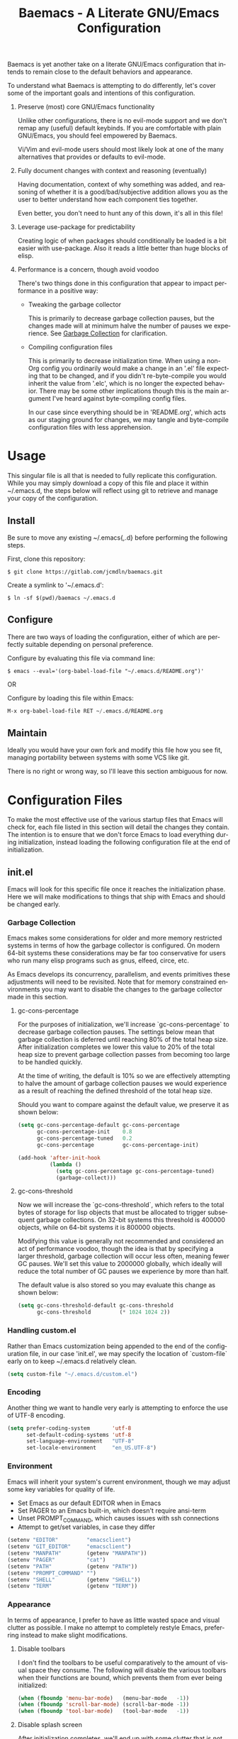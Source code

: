 # -*- mode : org -*-
#+TITLE: Baemacs - A Literate GNU/Emacs Configuration
#+STARTUP: indent
#+LANGUAGE: en

Baemacs is yet another take on a literate GNU/Emacs configuration that
intends to remain close to the default behaviors and appearance.

#+HTML: <p align="center"><img src="img/baemacs.png" /></p>

To understand what Baemacs is attempting to do differently, let's cover
some of the important goals and intentions of this configuration.

1. Preserve (most) core GNU/Emacs functionality

  Unlike other configurations, there is no evil-mode support and we
  don't remap any (useful) default keybinds.  If you are comfortable
  with plain GNU/Emacs, you should feel empowered by Baemacs.

  Vi/Vim and evil-mode users should most likely look at one of the many
  alternatives that provides or defaults to evil-mode.

2. Fully document changes with context and reasoning (eventually)

   Having documentation, context of why something was added, and
   reasoning of whether it is a good/bad/subjective addition allows you
   as the user to better understand how each component ties together.

   Even better, you don't need to hunt any of this down, it's all in
   this file!

3. Leverage use-package for predictability

   Creating logic of when packages should conditionally be loaded is a
   bit easier with use-package.  Also it reads a little better than
   huge blocks of elisp.

4. Performance is a concern, though avoid voodoo

   There's two things done in this configuration that appear to impact
   performance in a positive way:

   - Tweaking the garbage collector

     This is primarily to decrease garbage collection pauses, but the
     changes made will at minimum halve the number of pauses we
     experience. See [[#garbage-collection][Garbage Collection]] for clarification.

   - Compiling configuration files

     This is primarily to decrease initialization time.  When using a
     non-Org config you ordinarily would make a change in an '.el' file
     expecting that to be changed, and if you didn't re-byte-compile
     you would inherit the value from '.elc', which is no longer the
     expected behavior.  There may be some other implications though
     this is the main argument I've heard against byte-compiling config
     files.

     In our case since everything should be in 'README.org', which acts
     as our staging ground for changes, we may tangle and byte-compile
     configuration files with less apprehension.

* Table of Contents :TOC_4:noexport:
- [[#usage][Usage]]
  - [[#install][Install]]
  - [[#configure][Configure]]
  - [[#maintain][Maintain]]
- [[#configuration-files][Configuration Files]]
  - [[#initel][init.el]]
    - [[#garbage-collection][Garbage Collection]]
      - [[#gc-cons-percentage][gc-cons-percentage]]
      - [[#gc-cons-threshold][gc-cons-threshold]]
    - [[#handling-customel][Handling custom.el]]
    - [[#encoding][Encoding]]
    - [[#environment][Environment]]
    - [[#appearance][Appearance]]
      - [[#disable-toolbars][Disable toolbars]]
      - [[#disable-splash-screen][Disable splash screen]]
      - [[#re-use-frames-and-windows][Re-use Frames and Windows]]
      - [[#font][Font]]
      - [[#theme][Theme]]
    - [[#editing][Editing]]
      - [[#clipboard][Clipboard]]
      - [[#scrolling][Scrolling]]
      - [[#line-numbers][Line Numbers]]
      - [[#parenthesis-matching][Parenthesis Matching]]
      - [[#modeline][Modeline]]
      - [[#whitespace][Whitespace]]
      - [[#word-wrap][Word Wrap]]
    - [[#input][Input]]
      - [[#keyboard][Keyboard]]
      - [[#mouse][Mouse]]
    - [[#package-management][Package Management]]
      - [[#use-package][use-package]]
      - [[#no-littering][no-littering]]
    - [[#bootstrap][Bootstrap]]
  - [[#configel][config.el]]
    - [[#packages][Packages]]
      - [[#async][async]]
      - [[#auto-compile][auto-compile]]
      - [[#circe][circe]]
      - [[#clang-format-disabled][clang-format (Disabled)]]
      - [[#company][company]]
      - [[#counsel][counsel]]
      - [[#dap][dap]]
      - [[#diff-hl][diff-hl]]
      - [[#dimmer][dimmer]]
      - [[#eldoc][eldoc]]
      - [[#eglot][eglot]]
      - [[#elfeed][elfeed]]
      - [[#eshell][eshell]]
      - [[#eww][eww]]
      - [[#flycheck][flycheck]]
      - [[#flyspell][flyspell]]
      - [[#gist][gist]]
      - [[#gnus][gnus]]
      - [[#helpful][helpful]]
      - [[#highlight-indent-guides][highlight-indent-guides]]
      - [[#ibuffer][ibuffer]]
      - [[#ivy][ivy]]
      - [[#magit][magit]]
      - [[#nov][nov]]
      - [[#package-utils][package-utils]]
      - [[#rainbow-delimiters][rainbow-delimiters]]
      - [[#ranger][ranger]]
      - [[#scratch][scratch]]
      - [[#server][server]]
      - [[#smartparens][smartparens]]
      - [[#undo-tree][undo-tree]]
      - [[#xclip][xclip]]
      - [[#yasnippet][yasnippet]]
    - [[#languages][Languages]]
      - [[#ansible][Ansible]]
      - [[#apache][Apache]]
      - [[#c][C]]
      - [[#c-1][C++]]
      - [[#caddy][Caddy]]
      - [[#cmake][CMake]]
      - [[#d][D]]
      - [[#docker][Docker]]
      - [[#dotenv][DotEnv]]
      - [[#gdscript][GDScript]]
      - [[#git][Git]]
      - [[#go][Go]]
      - [[#jinja2][Jinja2]]
      - [[#json][JSON]]
      - [[#lisp][Lisp]]
      - [[#lua][Lua]]
      - [[#markdown][Markdown]]
      - [[#meson][Meson]]
      - [[#nginx][NGINX]]
      - [[#ninja][Ninja]]
      - [[#org][Org]]
      - [[#php][PHP]]
      - [[#protobuf][Protobuf]]
      - [[#python][Python]]
      - [[#rust][Rust]]
      - [[#yaml][YAML]]

* Usage

This singular file is all that is needed to fully replicate this
configuration.  While you may simply download a copy of this file and
place it within ~/.emacs.d, the steps below will reflect using git to
retrieve and manage your copy of the configuration.

** Install

Be sure to move any existing ~/.emacs{,.d} before performing the
following steps.

First, clone this repository:

#+BEGIN_SRC shell :eval no :tangle no
  $ git clone https://gitlab.com/jcmdln/baemacs.git
#+END_SRC

Create a symlink to '~/.emacs.d':

#+BEGIN_SRC shell :eval no :tangle no
  $ ln -sf $(pwd)/baemacs ~/.emacs.d
#+END_SRC

** Configure

There are two ways of loading the configuration, either of which are
perfectly suitable depending on personal preference.

Configure by evaluating this file via command line:

#+BEGIN_SRC shell :eval no :export no :tangle no
  $ emacs --eval='(org-babel-load-file "~/.emacs.d/README.org")'
#+END_SRC

OR

Configure by loading this file within Emacs:

#+BEGIN_SRC emacs-lisp :eval no :export no :tangle no
  M-x org-babel-load-file RET ~/.emacs.d/README.org
#+END_SRC

** Maintain

Ideally you would have your own fork and modify this file how you see
fit, managing portability between systems with some VCS like git.

There is no right or wrong way, so I'll leave this section ambiguous
for now.

* Configuration Files

To make the most effective use of the various startup files that Emacs
will check for, each file listed in this section will detail the changes
they contain.  The intention is to ensure that we don't force Emacs to
load everything during initialization, instead loading the following
configuration file at the end of initialization.

** init.el

Emacs will look for this specific file once it reaches the
initialization phase.  Here we will make modifications to things that
ship with Emacs and should be changed early.

*** Garbage Collection

Emacs makes some considerations for older and more memory restricted
systems in terms of how the garbage collector is configured.  On modern
64-bit systems these considerations may be far too conservative for
users who run many elisp programs such as gnus, elfeed, circe, etc.

As Emacs develops its concurrency, parallelism, and events primitives
these adjustments will need to be revisited.  Note that for memory
constrained environments you may want to disable the changes to the
garbage collector made in this section.

**** gc-cons-percentage

For the purposes of initialization, we'll increase `gc-cons-percentage`
to decrease garbage collection pauses.  The settings below mean that
garbage collection is deferred until reaching 80% of the total heap
size.  After initialization completes we lower this value to 20% of
the total heap size to prevent garbage collection passes from becoming
too large to be handled quickly.

At the time of writing, the default is 10% so we are effectively
attempting to halve the amount of garbage collection pauses we would
experience as a result of reaching the defined threshold of the total
heap size.

Should you want to compare against the default value, we preserve it as
shown below:

#+BEGIN_SRC emacs-lisp :tangle init.el
  (setq gc-cons-percentage-default gc-cons-percentage
        gc-cons-percentage-init    0.8
        gc-cons-percentage-tuned   0.2
        gc-cons-percentage         gc-cons-percentage-init)

  (add-hook 'after-init-hook
            (lambda ()
              (setq gc-cons-percentage gc-cons-percentage-tuned)
              (garbage-collect)))
#+END_SRC

**** gc-cons-threshold

Now we will increase the `gc-cons-threshold`, which refers to the total
bytes of storage for lisp objects that must be allocated to trigger
subsequent garbage collections.  On 32-bit systems this threshold is
400000 objects, while on 64-bit systems it is 800000 objects.

Modifying this value is generally not recommended and considered an act
of performance voodoo, though the idea is that by specifying a larger
threshold, garbage collection will occur less often, meaning fewer GC
pauses. We'll set this value to 2000000 globally, which ideally will
reduce the total number of GC pauses we experience by more than half.

The default value is also stored so you may evaluate this change as
shown below:

#+BEGIN_SRC emacs-lisp :tangle init.el
  (setq gc-cons-threshold-default gc-cons-threshold
        gc-cons-threshold         (* 1024 1024 2))
#+END_SRC

*** Handling custom.el

Rather than Emacs customization being appended to the end of the
configuration file, in our case 'init.el', we may specify the location
of `custom-file` early on to keep ~/.emacs.d relatively clean.

#+BEGIN_SRC emacs-lisp :tangle init.el
  (setq custom-file "~/.emacs.d/custom.el")
#+END_SRC

*** Encoding

Another thing we want to handle very early is attempting to enforce the
use of UTF-8 encoding.

#+BEGIN_SRC emacs-lisp :tangle init.el
  (setq prefer-coding-system       'utf-8
        set-default-coding-systems 'utf-8
        set-language-environment   "UTF-8"
        set-locale-environment     "en_US.UTF-8")
#+END_SRC

*** Environment

Emacs will inherit your system's current environment, though we may
adjust some key variables for quality of life.

- Set Emacs as our default EDITOR when in Emacs
- Set PAGER to an Emacs built-in, which doesn't require ansi-term
- Unset PROMPT_COMMAND, which causes issues with ssh connections
- Attempt to get/set variables, in case they differ

#+BEGIN_SRC emacs-lisp :tangle init.el
  (setenv "EDITOR"         "emacsclient")
  (setenv "GIT_EDITOR"     "emacsclient")
  (setenv "MANPATH"        (getenv "MANPATH"))
  (setenv "PAGER"          "cat")
  (setenv "PATH"           (getenv "PATH"))
  (setenv "PROMPT_COMMAND" "")
  (setenv "SHELL"          (getenv "SHELL"))
  (setenv "TERM"           (getenv "TERM"))
#+END_SRC

*** Appearance

In terms of appearance, I prefer to have as little wasted space and
visual clutter as possible.  I make no attempt to completely restyle
Emacs, preferring instead to make slight modifications.

**** Disable toolbars

I don't find the toolbars to be useful comparatively to the amount of
visual space they consume.  The following will disable the various
toolbars when their functions are bound, which prevents them from ever
being initialized:

#+BEGIN_SRC emacs-lisp :tangle init.el
  (when (fboundp 'menu-bar-mode)   (menu-bar-mode   -1))
  (when (fboundp 'scroll-bar-mode) (scroll-bar-mode -1))
  (when (fboundp 'tool-bar-mode)   (tool-bar-mode   -1))
#+END_SRC

**** Disable splash screen

After initialization completes, we'll end up with some clutter that is
not very helpful for long-time Emacs users.

- Remove the default scratch buffer message
- Disable the splash screen
- Disable the startup buffer menu

#+BEGIN_SRC emacs-lisp :tangle init.el
  (setq initial-scratch-message     ""
        inhibit-splash-screen       t
        inhibit-startup-buffer-menu t)
#+END_SRC

**** Re-use Frames and Windows

One big annoyance is Emacs arbitrary splitting my window to show a
newly created buffer.  This is especially annoying when I run a command
myself such as 'M-x man' which causes arbitrary splits.

Here we will enforce always re-using the currently selected frame when
a new buffer is opened or focused.  This works in most cases, though as
shown below certain things like 'man' will not respect our choices and
require specific adjustment.  Some things like 'gnus' should still make
splits as they want, so we won't look for every possible edge condition
to normalize this behavior.

#+BEGIN_SRC emacs-lisp :tangle init.el
  (add-to-list 'display-buffer-alist
               '("*Help*" display-buffer-same-window))

  (add-to-list 'display-buffer-alist
               '("*Man*" display-buffer-same-window))
#+END_SRC

#+BEGIN_SRC emacs-lisp :tangle init.el
  (setq pop-up-frames     nil
        pop-up-windows    nil
        reusabe-frames    't
        Man-notify-method 'pushy)
#+END_SRC

**** Font

#+BEGIN_SRC emacs-lisp :tangle init.el
  (set-face-attribute :family "Monospace")
#+END_SRC

**** Theme

#+BEGIN_SRC emacs-lisp :tangle init.el
  (load-theme 'tango-dark)
#+END_SRC

*** Editing

There are some general-purpose changes to make for editing files, which
ideally if I ever get around to incorporating site-start.el will allow
loading a slim, nimble instance of Emacs when needed.  For now I'll
leave these changes here.

**** Clipboard

This part is a bit unorganized though reduces clutter by inhibiting
buffers and adjusting how Emacs' clipboard works.

#+BEGIN_SRC emacs-lisp :tangle init.el
  (setq save-interprogram-paste-before-kill t
        select-enable-primary               nil)
#+END_SRC

**** Scrolling

#+BEGIN_SRC emacs-lisp :tangle init.el
  (setq auto-window-vscroll             nil
        scroll-conservatively           101
        scroll-margin                   0
        scroll-preserve-screen-position 1
        scroll-step                     1
        scroll-up-aggressively          0.0
        scroll-down-aggressively        0.0)
#+END_SRC

**** Line Numbers

#+BEGIN_SRC emacs-lisp :tangle init.el
  (add-hook 'conf-mode-hook 'display-line-numbers-mode)
  (add-hook 'lisp-mode-hook 'display-line-numbers-mode)
  (add-hook 'prog-mode-hook 'display-line-numbers-mode)
  (add-hook 'org-mode-hook  'display-line-numbers-mode)
  (add-hook 'text-mode-hook 'display-line-numbers-mode)
#+END_SRC

**** Parenthesis Matching

#+BEGIN_SRC emacs-lisp :tangle init.el
  (add-hook 'after-init-hook
            (lambda()
              (setq show-paren-delay 0.33)
              (show-paren-mode t)))
#+END_SRC

**** Modeline

- Show column numbers
- Ensure '\n' always precedes EOF
- When show-paren-mode is enabled, delay showing match for 330ms
- Disable the visual-bell

#+BEGIN_SRC emacs-lisp :tangle init.el
  (setq column-number-mode    t
        require-final-newline t
        show-paren-delay      0.33
        visible-bell          nil)
#+END_SRC

**** Whitespace

#+BEGIN_SRC emacs-lisp :tangle init.el
  (add-hook 'before-save-hook 'delete-trailing-whitespace)
#+END_SRC

**** Word Wrap

When Visual Line mode is enabled, ‘word-wrap’ is turned on in this
buffer, and simple editing commands are redefined to act on visual
lines, not logical lines.

#+BEGIN_SRC emacs-lisp :tangle init.el
  (add-hook 'after-init-hook
            (lambda()
              (global-visual-line-mode t)))
#+END_SRC

*** Input

I do make some minor changes to input methods, though I intend to remain
as faithful to "the Emacs way" as I can.

**** Keyboard

In terms of keyboard input, I only make slight adjustments though their
usefulness is highly subjective.

****** Keybinds

From my time of using tmux + vim I had grown to prefer some custom
keybinds I made for handling splits or navigating through panes. Here
I've attempted to recreated the subjective ease of navigation I prefer:

#+BEGIN_SRC emacs-lisp :tangle init.el
  (global-set-key (kbd "M--")
                  (lambda()
                    (interactive)
                    (split-window-vertically)
                    (other-window 1 nil)
                    (switch-to-next-buffer)))

  (global-set-key (kbd "M-=")
                  (lambda()
                    (interactive)
                    (split-window-horizontally)
                    (other-window 1 nil)
                    (switch-to-next-buffer)))
#+END_SRC

#+BEGIN_SRC emacs-lisp :tangle init.el
  (global-set-key (kbd "C-c c")     'comment-or-uncomment-region)
  (global-set-key (kbd "<M-down>")  'windmove-down)
  (global-set-key (kbd "<M-left>")  'windmove-left)
  (global-set-key (kbd "<M-right>") 'windmove-right)
  (global-set-key (kbd "<M-up>")    'windmove-up)
#+END_SRC

**** Mouse

In terms of the mouse, I really only adjust scrolling behavior and add
xterm support:

#+BEGIN_SRC emacs-lisp :tangle init.el
  (setq mouse-wheel-follow-mouse      't
        mouse-wheel-progressive-speed nil
        mouse-wheel-scroll-amount     '(1 ((shift) . 1))
        mouse-yank-at-point           t)
#+END_SRC

#+BEGIN_SRC emacs-lisp :tangle init.el
  (add-hook 'after-init-hook
            (lambda()
              (xterm-mouse-mode 1)))

  (global-set-key (kbd "<mouse-4>")
                  (lambda()
                    (interactive)
                    (scroll-down-line 3)))

  (global-set-key (kbd "<mouse-5>")
                  (lambda()
                    (interactive)
                    (scroll-up-line 3)))
#+END_SRC

*** Package Management

Package management isn't loaded by default, so we have to explicitly
require it be loaded now:

#+BEGIN_SRC emacs-lisp :tangle init.el
  (require 'package)
#+END_SRC

Here we're defining where to put packages, where we should get packages
from, and the priority we should retrieve packages if a package with the
same name exists on multiple sources.

#+BEGIN_SRC emacs-lisp :tangle init.el
  (setq package-user-dir "~/.emacs.d/pkg/"

        package-archives
        '(("GNU ELPA"     . "https://elpa.gnu.org/packages/")
          ("MELPA Stable" . "https://stable.melpa.org/packages/")
          ("MELPA"        . "https://melpa.org/packages/"))

        package-archive-priorities
        '(("GNU ELPA"     . 3)
          ("MELPA Stable" . 2)
          ("MELPA"        . 1)))
#+END_SRC

With the above changes made, we may now initialize the package module:

#+BEGIN_SRC emacs-lisp :tangle init.el
(package-initialize)
#+END_SRC

**** use-package

The first package we'll ensure exists is use-package, which the rest of
this file relies on for handling per-package configuration.  In newer
versions of Emacs use-package is now a built-in, but we should check to
be nice to older versions:

#+BEGIN_SRC emacs-lisp :tangle init.el
  (unless (package-installed-p 'use-package)
    (package-refresh-contents)
    (package-install 'use-package))

  (eval-when-compile
    (require 'use-package)
    (require 'bind-key))
#+END_SRC

Some decent use-package tweaks are to defer loading a package unless
demanded, ensure a package exists or can be retrieved before loading
its configuration, and check that use-package is installed and active
before attempting to initialize:

#+BEGIN_SRC emacs-lisp :tangle init.el
  (setq use-package-always-defer      t
        use-package-always-ensure     t
        use-package-check-before-init t)
#+END_SRC

**** no-littering

The second package will keep our ~/.emacs.d nice and tidy by adjusting
the locations of configuration files.  It uses a unix-y format, which
is a nice change.

#+BEGIN_SRC emacs-lisp :tangle init.el
  (use-package no-littering
    :demand t
    :commands (no-littering-expand-var-file-name)
    :config
    (setq auto-save-file-name-transforms
          `((".*" ,(no-littering-expand-var-file-name "auto-save/") t))))
#+END_SRC

*** Bootstrap

Something we can do to slightly improve the total duration needed for
Emacs to complete its initialization phase is byte-compile the
configuration files we create.  If performed conditionally, we only
have to pay the cost of byte-compiling when we make a change to this
configuration file for the entire configuration to be rebuild.

At the end of initialization, ensure that 'README.org' is not newer
than 'config.el', otherwise rebuild our configuration files and
byte-compile them.

#+BEGIN_SRC emacs-lisp :tangle init.el
  (defun emacs-reconfig()
    "Build and compile 'org-mode' config."
    (interactive)
    (require 'org)
    (org-babel-load-file "~/.emacs.d/README.org")
    (byte-compile-file   "~/.emacs.d/init.el")
    (byte-compile-file   "~/.emacs.d/config.el"))

  (if (file-newer-than-file-p "~/.emacs.d/README.org"
                              "~/.emacs.d/config.el")
      (emacs-reconfig)
    (load "~/.emacs.d/config.el"))
#+END_SRC

** config.el

This is a non-standard file that is referenced at the end of 'init.el'
which contains our extra package and language definitions.

*** Packages

**** async

#+BEGIN_SRC emacs-lisp :tangle config.el
  (use-package async
    :config (async-bytecomp-package-mode '(all)))
#+END_SRC

**** auto-compile

#+BEGIN_SRC emacs-lisp :tangle config.el
  (use-package auto-compile
    :commands (auto-compile-on-load-mode auto-compile-on-save-mode)
    :config
    (auto-compile-on-load-mode)
    (auto-compile-on-save-mode))
#+END_SRC

**** circe

This package adds _another_ IRC client, which is my preferred client
even over irssi, weechat, or other clients I've used in the past.

#+BEGIN_SRC emacs-lisp :tangle config.el
  (use-package circe
    :commands (enable-lui-logging-globally lui-set-prompt)

    :init
    (add-hook 'circe-server-mode-hook
              (lambda()
                (require 'circe-chanop)))

    (add-hook 'circe-chat-mode-hook
              (lambda()
                (lui-set-prompt
                 (concat (propertize
                          (concat (buffer-name) ":")
                          'face 'circe-prompt-face)
                         " "))))

    (add-hook 'lui-mode-hook
              (lambda()
                (setq fringes-outside-margins t
                      left-margin-width       9
                      word-wrap               t
                      wrap-prefix             "")))

    :config
    (setq circe-default-part-message ""
          circe-default-quit-message ""
          circe-format-server-topic  "*** Topic: {userhost}: {topic-diff}"
          circe-reduce-lurker-spam   t
          circe-use-cycle-completion t

          lui-fill-type              nil
          lui-flyspell-alist         '((".*" "american"))
          lui-flyspell-p             t
          lui-logging-directory      "~/.emacs.d/var/circe"
          lui-time-stamp-format      "%H:%M:%S"
          lui-time-stamp-position    'left-margin)

    (load "lui-logging" nil t)
    (enable-lui-logging-globally)
    (enable-circe-color-nicks)

    (if (file-exists-p "~/.emacs.d/usr/circe.el")
        (load-file     "~/.emacs.d/usr/circe.el")))
#+END_SRC

**** clang-format (Disabled)

#+BEGIN_SRC emacs-lisp :tangle config.el
  (use-package clang-format
    :disabled)
#+END_SRC

**** company

#+BEGIN_SRC emacs-lisp :tangle config.el
  (use-package company
    :hook ((lisp-mode prog-mode text-mode) . company-mode)
    :config
    (setq company-tooltip-limit  20
          company-idle-delay     0.3
          company-echo-delay     0
          company-begin-commands '(self-insert-command)))
#+END_SRC

#+BEGIN_SRC emacs-lisp :tangle config.el
  (use-package company-emoji
    :if window-system
    :after (company))
#+END_SRC

#+BEGIN_SRC emacs-lisp :tangle config.el
  (use-package company-shell
    :after (company))
#+END_SRC

**** counsel

#+BEGIN_SRC emacs-lisp :tangle config.el
  (use-package counsel
    :bind
    (("<f1> f"  . counsel-describe-function)
     ("<f1> l"  . counsel-find-library)
     ("<f1> v"  . counsel-describe-variable)
     ("<f2> i"  . counsel-info-lookup-symbol)
     ("<f2> u"  . counsel-unicode-char)
     ("C-s"     . counsel-grep-or-swiper)
     ("C-c g"   . counsel-git)
     ("C-c j"   . counsel-git-grep)
     ("C-c l"   . counsel-ag)
     ("C-r"     . counsel-minibuffer-history)
     ("C-x C-f" . counsel-find-file)
     ("C-x l"   . counsel-locate)
     ("M-x"     . counsel-M-x)))
#+END_SRC

#+BEGIN_SRC emacs-lisp :tangle config.el
  (use-package swiper
    :demand t)
#+END_SRC

**** dap

#+BEGIN_SRC emacs-lisp :tangle config.el
  (use-package dap-mode)
#+END_SRC

**** diff-hl

#+BEGIN_SRC emacs-lisp :tangle config.el
  (use-package diff-hl
    :demand t
    :commands (diff-hl-mode diff-hl-margin-mode)
    :hook ((conf-mode org-mode prog-mode text-mode) . diff-hl-mode)
    :init
    (when (eq window-system nil)
      (add-hook 'after-init-hook
                (lambda()
                  (add-hook 'conf-mode-hook 'diff-hl-margin-mode)
                  (add-hook 'org-mode-hook  'diff-hl-margin-mode)
                  (add-hook 'prog-mode-hook 'diff-hl-margin-mode)
                  (add-hook 'text-mode-hook 'diff-hl-margin-mode)))))
#+END_SRC

**** dimmer

This package provides a minor mode which dims inactive buffers, namely
the buffers the cursor is not currently active in. It can be helpful
for those who use many buffers.

Source: https://github.com/gonewest818/dimmer.el

#+BEGIN_SRC emacs-lisp :tangle config.el
  (use-package dimmer
    :commands (dimmer-mode)
    :hook (after-init . dimmer-mode))
#+END_SRC

**** eldoc

#+BEGIN_SRC emacs-lisp :tangle config.el
  (use-package eldoc
    :init
    (global-eldoc-mode -1))
#+END_SRC

**** eglot

#+BEGIN_SRC emacs-lisp :tangle config.el
  (use-package eglot
    :hook
    ((c-mode c++-mode go-mode python-mode rust-mode) . 'eglot-ensure)

    :config
    (setq eglot-auto-display-help-buffer nil
          eglot-put-doc-in-help-buffer   nil)

    (add-to-list 'eglot-server-programs
                 '(c-mode . ("clangd" "--clang-tidy"
                             "--clang-tidy-checks=clang-analyzer-*,-clang-analyzer-cplusplus*")))
    (add-to-list 'eglot-server-programs
                 '(c++-mode . ("clangd" "--clang-tidy"
                               "--clang-tidy-checks=clang-analyzer-*"))))
#+END_SRC

**** elfeed

This package provides an extensible web feed reader, supporting both
RSS and Atom.

Source: https://github.com/skeeto/elfeed

#+BEGIN_SRC emacs-lisp :tangle config.el
  (use-package elfeed
    :bind ("C-x w" . elfeed)
    :config
    (setq elfeed-search-filter "@1-week-ago +unread "
          url-queue-timeout    10)

    (if (file-exists-p "~/.emacs.d/usr/elfeed.el")
        (load-file     "~/.emacs.d/usr/elfeed.el")))
#+END_SRC

**** eshell

The default configuration of eshell is, well, bad. The ordinary user who
opens it once and considers it to be a bad tool is missing out of the
full potential eshell provides. I've spent a _lot_ of time making eshell
behave and look like typical unix shells, so maybe try it for yourself.

#+BEGIN_SRC emacs-lisp :tangle config.el
  (use-package eshell
    :commands (eshell eshell/basename eshell/pwd)
    :config
    (setq eshell-banner-message             ""
          eshell-cmpl-cycle-completions     nil
          eshell-error-if-no-glob           t
          eshell-hist-ignoredups            t
          eshell-history-size               4096
          eshell-prefer-lisp-functions      t
          eshell-save-history-on-exit       t

          eshell-scroll-to-bottom-on-input  nil
          eshell-scroll-to-bottom-on-output nil
          eshell-scroll-show-maximum-output nil

          eshell-prompt-regexp              "^[^#$\n]*[#$] "
          eshell-prompt-function
          (lambda ()
            (concat "[" (user-login-name) "@"
                    (car (split-string (system-name) "\\.")) " "
                    (if (string= (eshell/pwd) (getenv "HOME"))
                        "~" (eshell/basename (eshell/pwd))) "]"
                    (if (= (user-uid) 0) "# " "$ ")))

          eshell-visual-commands
          '("alsamixer" "atop" "htop" "less" "mosh" "nano" "ssh" "tail"
            "top" "vi" "vim" "watch"))

    (defun eshell/clear()
      "Hide previous scrollback to provide a clear view."
      (interactive)
      (recenter 0))

    (defun eshell-new()
      "Open a new instance of eshell."
      (interactive)
      (eshell 'N)))
#+END_SRC

**** eww

I like eww, but it was missing a few things for me to use it as my
primary browser for non-interactive sites. Here we will ensure that eww
is our primary browser when visiting links, and that images are blocked
by default. Should you have multiple eww buffers open and want to
toggle displaying images in a specific buffer, you may now do so.

#+BEGIN_SRC emacs-lisp :tangle config.el
  (use-package eww
    :commands (eww eww-mode eww-reload eww-toggle-images eww-new)
    :init (setq browse-url-browser-function 'eww-browse-url)
    :config
    (when window-system
      (setq shr-blocked-images "")

      (defun eww-toggle-images()
        "Toggle blocking images in eww."
        (interactive)
        (if (bound-and-true-p shr-blocked-images)
            (setq-local shr-blocked-images nil)
          (setq-local shr-blocked-images ""))
        (eww-reload)))

    (defun eww-new()
      "Open a new instance of eww."
      (interactive)
      (let ((url (read-from-minibuffer "Enter URL or keywords: ")))
        (switch-to-buffer (generate-new-buffer "*eww*"))
        (eww-mode)
        (eww url))))
#+END_SRC

#+BEGIN_SRC emacs-lisp :tangle config.el
  (use-package eww-lnum
    :after eww
    :commands (eww-lnum-follow eww-lnum-universal)
    :bind
    (:map eww-mode-map
          ("f" . eww-lnum-follow)
          ("F" . eww-lnum-universal)))
#+END_SRC

**** flycheck

#+BEGIN_SRC emacs-lisp :tangle config.el
  (use-package flycheck
    :demand t
    :hook (prog-mode . flycheck-mode))
#+END_SRC

#+BEGIN_SRC emacs-lisp :tangle config.el
  (use-package flycheck-inline
    :demand t
    :commands (turn-on-flycheck-inline)
    :hook (flycheck-mode . turn-on-flycheck-inline))
#+END_SRC

**** flyspell

#+BEGIN_SRC emacs-lisp :tangle config.el
  (use-package flyspell
    :hook
    ((markdown-mode . flyspell-mode)
     (prog-mode     . flyspell-prog-mode)
     (text-mode     . flyspell-mode)))
#+END_SRC

**** gist

#+BEGIN_SRC emacs-lisp :tangle config.el
  (use-package gist)
#+END_SRC

**** gnus

I've bounced between using "real" email clients and gnus quite a few
times, though here we will attempt to make gnus behave like other
clients.

#+BEGIN_SRC emacs-lisp :tangle config.el
  (use-package gnus
    :hook
    ((gnus-summary-prepared . gnus-summary-sort-by-most-recent-date)
     (gnus-group-mode       . gnus-group-sort-groups-by-alphabet))

    :bind
    (("<M-down>" . windmove-down)
     ("<M-up>"   . windmove-up))

    :config
    (setq gnus-show-threads                      t
          gnus-sum-thread-tree-false-root        ""
          gnus-sum-thread-tree-indent            "  "
          gnus-sum-thread-tree-leaf-with-other   "├─> "
          gnus-sum-thread-tree-root              ""
          gnus-sum-thread-tree-single-leaf       "╰─> "
          gnus-sum-thread-tree-vertical          "│ "
          gnus-summary-line-format               "%U%R:%-15,15o  %-20,20A  %B%s\n"
          gnus-summary-thread-gathering-function 'gnus-gather-threads-by-subject
          gnus-thread-hide-subtree               t
          gnus-thread-sort-functions             '(gnus-thread-sort-by-date))

    (if (file-exists-p "~/.emacs.d/usr/gnus.el")
        (load-file     "~/.emacs.d/usr/gnus.el")))
#+END_SRC

**** helpful

This package provides an alternative to the built-in Emacs help that
provides much more contextual information.

Source: https://github.com/Wilfred/helpful

#+BEGIN_SRC emacs-lisp :tangle config.el
  (use-package helpful)
#+END_SRC

**** highlight-indent-guides

#+BEGIN_SRC emacs-lisp :tangle config.el
  (use-package highlight-indent-guides
    :demand t
    :hook (prog-mode . highlight-indent-guides-mode)
    :config (setq highlight-indent-guides-method 'character))
#+END_SRC

**** ibuffer

I'm not a fan of the default ibuffer behavior, if the total size of this
section does not make that clear. Here we will sort buffers, show human
readable sizes, and define a ton of filter groups.

#+BEGIN_SRC emacs-lisp :tangle config.el
  (use-package ibuffer
    :commands (ibuffer-switch-to-saved-filter-groups)
    :hook
    ((ibuffer      . ibuffer-auto-mode)
     (ibuffer-mode . ibuffer-do-sort-by-alphabetic))

    :bind
    (("C-x C-b"         . ibuffer)
     ("<C-tab>"         . next-buffer)
     ("<C-iso-lefttab>" . previous-buffer))

    :init
    (add-hook 'ibuffer-auto-mode-hook
              (lambda()
                (ibuffer-switch-to-saved-filter-groups "default")))

    :config
    (define-ibuffer-column size-h
      (:name "Size" :inline t)
      (cond
       ((> (buffer-size) 1000000)
        (format "%7.1fM" (/ (buffer-size) 1000000.0)))
       ((> (buffer-size) 1000)
        (format "%7.1fk" (/ (buffer-size) 1000.0)))
       (t (format "%8d" (buffer-size)))))

    (setq ibuffer-show-empty-filter-groups nil
          ibuffer-saved-filter-groups
          (quote (("default"
                   ("exwm"
                    (mode . exwm-mode))

                   ("emacs"
                    (or (name . "^\\*scratch\\*$")
                        (name . "^\\*Messages\\*$")
                        (name . "^\\*Help\\*$")
                        (name . "^\\*Completions\\*$")
                        (name . "^\\*Compile-Log\\*")
                        (name . "^\\*Customize\\*")
                        (name . "^\\*Disabled Command\\*$")))

                   ("apps"
                    (or (mode . dired-mode)
                        (mode . eshell-mode)))

                   ("mail"
                    (or (mode . message-mode)
                        (mode . bbdb-mode)
                        (mode . mail-mode)
                        (mode . gnus-group-mode)
                        (mode . gnus-summary-mode)
                        (mode . gnus-article-mode)
                        (name . "^\\.bbdb$")
                        (name . "^\\.newsrc-dribble")))

                   ("feed"
                    (or (mode . eww-mode)
                        (name . "^\\*elfeed")))

                   ("irc"
                    (or (mode . circe-mode)
                        (mode . circe-channel-mode)
                        (mode . circe-query-mode)
                        (mode . circe-server-mode)))

                   ("dev"
                    (or (name . "^\\*clang")
                        (name . "^\\*gcc")
                        (name . "^\\*RTags")
                        (name . "^\\*rdm\\*")
                        (name . "magit")
                        (name . "COMMIT_EDITMSG")
                        (name . "^\\*Flycheck")
                        (name . "^\\*Flyspell")))

                   ("docs"
                    (or (name . "^\\*Man ")
                        (name . "^\\*WoMan")
                        (mode . pdf-view-mode))))))

          ibuffer-formats
          '((mark modified read-only " "
                  (name 35 35 :left :nil) " "
                  (size-h 9 -1 :right) " "
                  (mode 16 16 :left :elide) " "
                  filename-and-process))))
#+END_SRC

**** ivy

#+BEGIN_SRC emacs-lisp :tangle config.el
  (use-package ivy
    :commands (ivy-mode)
    :bind
    (("C-c C-r" . ivy-resume)
     ("<f6>"    . ivy-resume))

    :init (ivy-mode 1)

    :config
    (setq ivy-use-virtual-buffers      t
          enable-recursive-minibuffers t))
#+END_SRC

**** magit

#+BEGIN_SRC emacs-lisp :tangle config.el
  (use-package magit
    :demand t
    :bind ("C-c C-c" . with-editor-finish))
#+END_SRC

**** nov

This package provides a major mode for reading EPUB documents.

Source: https://depp.brause.cc/nov.el/

#+BEGIN_SRC emacs-lisp :tangle config.el
  (use-package nov
    :config
    (add-to-list 'auto-mode-alist '("\\.epub\\'" . nov-mode)))
#+END_SRC

**** package-utils

#+BEGIN_SRC emacs-lisp :tangle config.el
  (use-package package-utils
    :demand t)
#+END_SRC

**** rainbow-delimiters

#+BEGIN_SRC emacs-lisp :tangle config.el
  (use-package rainbow-delimiters
    :demand t
    :hook
    ((markdown-mode prog-mode text-mode) . rainbow-delimiters-mode))
#+END_SRC

**** ranger

This package adds a minor mode that runs within ~dired~ that emulates
much of the features provided by the ~ranger~ terminal file browser.
Hardcore ~dired~ users may want to disable this.

Source: [[https://github.com/ralesi/ranger.el]]

#+BEGIN_SRC emacs-lisp :tangle config.el
  (use-package ranger
    :commands (ranger-override-dired-mode)
    :init (ranger-override-dired-mode t))
#+END_SRC

**** scratch

I like opening multiple scratch buffers, so I added a function to allow
me to make a new numbered scratch buffer.

#+BEGIN_SRC emacs-lisp :tangle config.el
  (use-package scratch
    :init
    (defun scratch-new()
      "Open a new scratch buffer."
      (interactive)
      (switch-to-buffer (generate-new-buffer "*scratch*"))
      (lisp-mode)))
#+END_SRC

**** server

I feel that Emacs is missing some extensions for server-based functions
and added a warning when attempting to close Emacs. Also, if you want to
update your packages or kill Emacs without saving in a quicker fashion
you may appreciate the additional functions.

#+BEGIN_SRC emacs-lisp :tangle config.el
  (use-package server
    :after (package-utils)
    :commands (package-utils-upgrade-all server-start)
    :bind ("C-x C-c" . server-stop)

    :init
    (unless (and (fboundp 'server-running-p)
                 (server-running-p))
      (server-start))

    :config
    (defun server-kill()
      "Delete current Emacs server, then kill Emacs"
      (interactive)
      (if (y-or-n-p "Kill Emacs without saving? ")
          (kill-emacs)))

    (defun server-stop()
      "Prompt to save buffers, then kill Emacs."
      (interactive)
      (if (y-or-n-p "Quit Emacs? ")
          (save-buffers-kill-emacs)))

    (defun server-update()
      "Refresh package contents, then update all packages."
      (interactive)
      (package-initialize)
      (unless package-archive-contents
        (package-refresh-contents))
      (package-utils-upgrade-all)))
#+END_SRC

**** smartparens

#+BEGIN_SRC emacs-lisp :tangle config.el
  (use-package smartparens
    :demand t
    :hook
    ((conf-mode eshell-mode markdown-mode org-mode prog-mode text-mode)
     . smartparens-mode)

    :config
    (setq sp-highlight-pair-overlay     nil
          sp-highlight-wrap-overlay     nil
          sp-highlight-wrap-tag-overlay nil))
#+END_SRC

**** undo-tree

#+BEGIN_SRC emacs-lisp :tangle config.el
  (use-package undo-tree
    :demand t
    :commands (global-undo-tree-mode)
    :init (global-undo-tree-mode))
#+END_SRC

**** xclip

#+BEGIN_SRC emacs-lisp :tangle config.el
  (use-package xclip
    :commands (xclip-mode)
    :init (xclip-mode 1))
#+END_SRC

**** yasnippet

#+BEGIN_SRC emacs-lisp :tangle config.el
  (use-package yasnippet
    :commands (yas-minor-mode)
    :hook (prog-mode . yas-minor-mode))
#+END_SRC

*** Languages

**** Ansible

#+BEGIN_SRC emacs-lisp :tangle config.el
  (use-package ansible-vault)
#+END_SRC

#+BEGIN_SRC emacs-lisp :tangle config.el
  (use-package company-ansible
    :after (company))
#+END_SRC

**** Apache

#+BEGIN_SRC emacs-lisp :tangle config.el
  (use-package apache-mode)
#+END_SRC

**** C

#+BEGIN_SRC emacs-lisp :tangle config.el
  (add-hook 'c-mode-hook
            (lambda()
              (add-to-list 'auto-mode-alist '("\\.h\\'" . c-mode))

              (defvar c-basic-offset)
              (setq-local c-basic-offset   8)
              (setq-local indent-tabs-mode t)
              (setq-local tab-width        8)))
#+END_SRC

**** C++

#+BEGIN_SRC emacs-lisp :tangle config.el
  (add-hook 'c++-mode-hook
            (lambda()
              (add-to-list 'auto-mode-alist '("\\.h\\'" . c++-mode))

              (defvar c-basic-offset)
              (setq-local c-basic-offset   4)
              (setq-local indent-tabs-mode t)
              (setq-local tab-width        4)))
#+END_SRC

**** Caddy

#+BEGIN_SRC emacs-lisp :tangle config.el
  (use-package caddyfile-mode)
#+END_SRC

**** CMake

#+BEGIN_SRC emacs-lisp :tangle config.el
  (use-package cmake-mode)
#+END_SRC

**** D

#+BEGIN_SRC emacs-lisp :tangle config.el
  (use-package d-mode)
#+END_SRC

**** Docker

#+BEGIN_SRC emacs-lisp :tangle config.el
  (use-package docker-compose-mode)
#+END_SRC

#+BEGIN_SRC emacs-lisp :tangle config.el
  (use-package dockerfile-mode)
#+END_SRC

**** DotEnv

#+BEGIN_SRC emacs-lisp :tangle config.el
  (use-package dotenv-mode)
#+END_SRC

**** GDScript

#+BEGIN_SRC emacs-lisp :tangle config.el
  (use-package gdscript-mode
    :config
    (setq gdscript-godot-executable "flatpak run org.godotengine.Godot"))
#+END_SRC

**** Git
These packages provide modes that make git-related files more readable.

#+BEGIN_SRC emacs-lisp :tangle config.el
  (use-package gitattributes-mode)
#+END_SRC

#+BEGIN_SRC emacs-lisp :tangle config.el
  (use-package gitconfig-mode)
#+END_SRC

#+BEGIN_SRC emacs-lisp :tangle config.el
  (use-package gitignore-mode)
#+END_SRC

**** Go

#+BEGIN_SRC emacs-lisp :tangle config.el
  (use-package go-mode
    :commands (gofmt)
    :mode ("\\.go\\'" . go-mode)

    :init
    (add-hook 'go-mode-hook
              (lambda()
                (add-hook 'before-save-hook 'gofmt nil 'local)))

    :config
    (setq tab-width        4
          indent-tabs-mode t))
#+END_SRC

**** Jinja2

#+BEGIN_SRC emacs-lisp :tangle config.el
  (use-package jinja2-mode)
#+END_SRC

**** JSON

#+BEGIN_SRC emacs-lisp :tangle config.el
  (use-package json-mode)
#+END_SRC

**** Lisp

#+BEGIN_SRC emacs-lisp :tangle config.el
  (add-hook 'lisp-mode-hook
            (lambda()
              (defvar c-basic-offset)
              (setq-local c-basic-offset 2)
              (setq-local tab-width      2)))
#+END_SRC

**** Lua

#+BEGIN_SRC emacs-lisp :tangle config.el
  (use-package lua-mode)
#+END_SRC

**** Markdown

#+BEGIN_SRC emacs-lisp :tangle config.el
  (use-package markdown-mode)
#+END_SRC

**** Meson

#+BEGIN_SRC emacs-lisp :tangle config.el
  (use-package meson-mode)
#+END_SRC

**** NGINX

#+BEGIN_SRC emacs-lisp :tangle config.el
  (use-package nginx-mode)
#+END_SRC

**** Ninja

#+BEGIN_SRC emacs-lisp :tangle config.el
  (use-package ninja-mode)
#+END_SRC

**** Org

#+BEGIN_SRC emacs-lisp :tangle config.el
  (use-package org
    :hook
    ((org-metadown  . windmove-down)
     (org-metaleft  . windmove-left)
     (org-metaright . windmove-right)
     (org-metaup    . windmove-up))

    :bind
    (:map org-mode-map
          ([remap backward-paragraph] . nil)
          ([remap forward-paragraph]  . nil)
          ("C-S-<down>" . nil)
          ("C-S-<up>"   . nil)
          ("S-<left>"   . nil)
          ("S-<right>"  . nil))

    :config
    (setq org-support-shift-select  'always
          org-src-fontify-natively  t
          org-src-tab-acts-natively t)

    (set-face-attribute 'org-block nil :background "#262626"))
#+END_SRC

#+BEGIN_SRC emacs-lisp :tangle config.el
  (use-package org-bullets
    :commands (org-bullets-mode)
    :hook (org-mode . (lambda() (org-bullets-mode 1))))
#+END_SRC

#+BEGIN_SRC emacs-lisp :tangle config.el
  (use-package toc-org
    :after org
    :hook (org-mode . toc-org-enable)
    :commands (toc-org-enable))
#+END_SRC

**** PHP

#+BEGIN_SRC emacs-lisp :tangle config.el
  (use-package php-mode)
#+END_SRC

#+BEGIN_SRC emacs-lisp :tangle config.el
  (use-package company-php
    :after (company php-mode))
#+END_SRC

**** Protobuf

#+BEGIN_SRC emacs-lisp :tangle config.el
  (use-package protobuf-mode)
#+END_SRC

**** Python

#+BEGIN_SRC emacs-lisp :tangle config.el
  (use-package python-mode)
#+END_SRC

#+BEGIN_SRC emacs-lisp :tangle config.el
  (use-package py-autopep8
    :hook (python-mode . py-autopep8-enable-on-save))
#+END_SRC

**** Rust

#+BEGIN_SRC emacs-lisp :tangle config.el
  (use-package rust-mode
    :commands (rust-format-buffer rust-mode)
    :hook (rust-mode . rust-enable-format-on-save)
    :mode ("\\.rs\\'" . rust-mode))
#+END_SRC

#+BEGIN_SRC emacs-lisp :tangle config.el
  (use-package cargo
    :after (rust-mode)
    :commands (cargo-minor-mode)
    :hook (rust-mode . cargo-minor-mode))
#+END_SRC

#+BEGIN_SRC emacs-lisp :tangle config.el
  (use-package flycheck-rust
    :after (rust-mode)
    :commands (flycheck-rust-setup)
    :hook (flycheck-mode . flycheck-rust-setup))
#+END_SRC

**** YAML

#+BEGIN_SRC emacs-lisp :tangle config.el
  (use-package yaml-mode)
#+END_SRC
